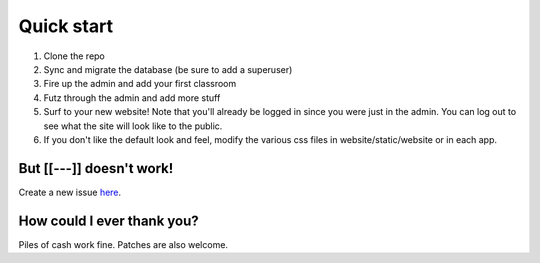 Quick start
===========

1. Clone the repo
2. Sync and migrate the database (be sure to add a superuser)
3. Fire up the admin and add your first classroom
4. Futz through the admin and add more stuff
5. Surf to your new website! Note that you'll already be logged in since you were just in the admin. 
   You can log out to see what the site will look like to the public.
6. If you don't like the default look and feel, modify the various css files in website/static/website or in each app.


But [[---]] doesn't work!
-------------------------

Create a new issue `here <https://github.com/dulrich15/spot/issues>`_.


How could I ever thank you?
---------------------------

Piles of cash work fine. Patches are also welcome.
